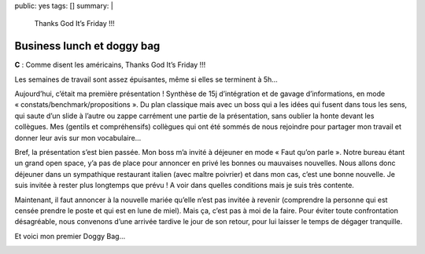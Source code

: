 public: yes
tags: []
summary: |
    Thanks God It’s Friday !!!

Business lunch et doggy bag
===========================

**C** : Comme disent les américains, Thanks God It’s Friday !!!

Les semaines de travail sont assez épuisantes, même si elles se terminent à 5h…

Aujourd’hui, c’était ma première présentation ! Synthèse de 15j d’intégration et
de gavage d’informations, en mode « constats/benchmark/propositions ». Du plan
classique mais avec un boss qui a les idées qui fusent dans tous les sens, qui
saute d’un slide à l’autre ou zappe carrément une partie de la présentation,
sans oublier la honte devant les collègues. Mes (gentils et compréhensifs)
collègues qui ont été sommés de nous rejoindre pour partager mon travail et
donner leur avis sur mon vocabulaire…

Bref, la présentation s’est bien passée. Mon boss m’a invité à déjeuner en mode
« Faut qu’on parle ». Notre bureau étant un grand open space, y’a pas de place
pour annoncer en privé les bonnes ou mauvaises nouvelles. Nous allons donc
déjeuner dans un sympathique restaurant italien (avec maître poivrier) et dans
mon cas, c’est une bonne nouvelle. Je suis invitée à rester plus longtemps que
prévu ! A voir dans quelles conditions mais je suis très contente.

Maintenant,
il faut annoncer à la nouvelle mariée qu’elle n’est pas invitée à revenir
(comprendre la personne qui est censée prendre le poste et qui est en lune de
miel). Mais ça, c’est pas à moi de la faire. Pour éviter toute confrontation
désagréable, nous convenons d’une arrivée tardive le jour de son retour, pour
lui laisser le temps de dégager tranquille.

Et voici mon premier Doggy Bag…

.. image:: http://farm9.staticflickr.com/8288/7842635262_f6d8141d11.jpg
  :class: thumbnail
  :target: http://www.flickr.com/photos/xavierbriand/7842635262/in/photostream/lightbox/

